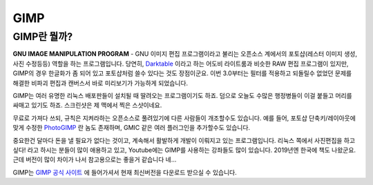 GIMP
===================================

GIMP란 뭘까?
--------------

.. image:: images/gimp-3.0.jpg
 :width: 600
**GNU IMAGE MANIPULATION PROGRAM** - GNU 이미지 편집 프로그램이라고 불리는 오픈소스 계에서의 포토샵(레스터 이미지 생성, 사진 수정등등) 역할을 하는 프로그램입니다. 당연히, `Darktable <https://www.darktable.org/>`_ 이라고 하는 어도비 라이트룸과 비슷한 RAW 편집 프로그램이 있지만, GIMP의 경우 한글화가 좀 되어 있고 포토샵처럼 쓸수 있다는 것도 장점이군요. 이번 3.0부터는 필터를 적용하고 되돌릴수 없었던 문제를 해결한 비파괴 편집과 캔버스서 바로 미리보기가 가능하게 되었습니다.

.. image:: images/gimp.jpg
 :width: 600
GIMP는 여러 유명한 리눅스 배포판들이 설치될 때 딸려오는 프로그램이기도 하죠. 덤으로 오늘도 수많은 행정병들이 이걸 붙들고 머리를 싸매고 있기도 하죠. 스크린샷은 제 맥에서 찍은 스샷이네요.

무료로 가져다 쓰되, 규칙은 지켜라하는 오픈소스로 풀려있기에 다른 사람들이 개조할수도 있습니다. 예를 들어, 포토샵 단축키/레이아웃에 맞게 수정한 `PhotoGIMP <https://github.com/Diolinux/PhotoGIMP>`_ 란 놈도 존재하며, GMIC 같은 여러 플러그인을 추가할수도 있습니다.

중요한건 달마다 돈을 낼 필요가 없다는 것이고, 계속해서 활발하게 개발이 이뤄지고 있는 프로그램입니다. 리눅스 쪽에서 사진편집을 하고 싶다! 라고 하시는 분들이 많이 애용하고 있고, Youtube에는 GIMP를 사용하는 강좌들도 많이 있습니다. 2019년엔 한국에 책도 나왔군요. 근데 버전이 많이 차이가 나서 참고용으로는 좋을거 같습니다 네...

GIMP는 `GIMP 공식 사이트 <https://www.gimp.org>`_ 에 들어가셔서 현재 최신버전을 다운로드 받으실 수 있습니다.